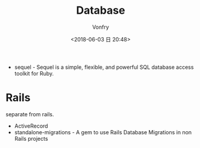 #+TITLE: Database
#+AUTHOR: Vonfry
#+DATE: <2018-06-03 日 20:48>

- sequel - Sequel is a simple, flexible, and powerful SQL database access toolkit for Ruby.

* Rails
  separate from rails.
  - ActiveRecord
  - standalone-migrations - A gem to use Rails Database Migrations in non Rails projects
